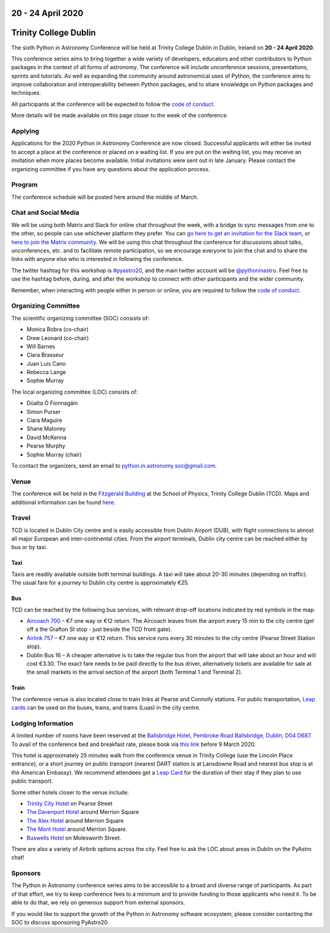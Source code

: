 .. title: Python in Astronomy 2020

20 - 24 April 2020
--------------------

Trinity College Dublin
-----------------------

.. image:: /images/pyastro_logo_150px.png
   :align: center
   :width: 150px

The sixth Python in Astronomy Conference will be held at Trinity College
Dublin in Dublin, Ireland on **20 - 24 April 2020**.

This conference series aims to bring together a wide variety of developers,
educators and other contributors to Python packages in the context of all
forms of astronomy. The conference will include unconference sessions,
presentations, sprints and tutorials. As well as expanding the community around
astronomical uses of Python, the conference aims to improve collaboration and
interoperability between Python packages, and to share knowledge on Python
packages and techniques.

All participants at the conference will be expected to follow the
`code of conduct </code-of-conduct>`_.

More details will be made available on this page closer to the week of the
conference.

Applying
########

Applications for the 2020 Python in Astronomy Conference are now closed. Successful applicants will either be invited to accept a place at the conference or placed on a waiting list. If you are put on the waiting list, you may receive an invitation when more places become available. Initial invitations were sent out in late January. Please contact the organizing committee if you have any questions about the application process.

..
   Proceedings
   ###########

Program
#######

The conference schedule will be posted here around the middle of March.

..
   The conference schedule and related info `can be found here </2020/schedule>`_.

Chat and Social Media
#####################

We will be using both Matrix and Slack for online chat throughout the week,
with a bridge to sync messages from one to the other, so people can use
whichever platform they prefer.
You can `go here to get an invitation for the Slack team <https://join.slack.com/t/pyastro/shared_invite/enQtOTU1NTA0MTIzMDMxLTUyOWJiYjQ0NmU0N2MxZDllMTFiMDRiNjViODgzMmE2ZWYzNmE5YjliNWUwM2NjYjI5Zjc0ZWUyZDMxYTQ2NTk>`_,
or `here to join the Matrix community <https://riot.im/app/#/group/+pyastro:openastronomy.org>`_.
We will be using this chat throughout the conference for discussions about
talks, unconferences, etc. and to facilitate remote participation, so we
encourage everyone to join the chat and to share the links with anyone else
who is interested in following the conference.

The twitter hashtag for this workshop is `#pyastro20 <https://twitter.com/hashtag/pyastro20>`_,
and the main twitter account will be `@pythoninastro <https://twitter.com/pythoninastro>`_.
Feel free to use the hashtag before, during, and after the workshop to connect
with other participants and the wider community.

Remember, when interacting with people either in person or online, you are required
to follow the `code of conduct </code-of-conduct>`_.

..
   Livestream and Live Chat
   ########################


Organizing Committee
####################

The scientific organizing committee (SOC) consists of:

* Monica Bobra (co-chair)
* Drew Leonard (co-chair)
* Will Barnes
* Clara Brasseur
* Juan Luis Cano
* Rebecca Lange
* Sophie Murray

The local organizing committee (LOC) consists of:

* Dúalta Ó Fionnagáin
* Simon Purser
* Ciara Maguire
* Shane Maloney
* David McKenna
* Pearse Murphy
* Sophie Murray (chair)

To contact the organizers, send an email to python.in.astronomy.soc@gmail.com.

Venue
#####

The conference will be held in the `Fitzgerald Building <https://www.google.com/maps/place/Fitzgerald+Building,+School+of+Physics/@53.3436569,-6.2521617,20.73z/data=!4m5!3m4!1s0x0:0xdcde783b465804c5!8m2!3d53.3436366!4d-6.2520718?shorturl=1>`_
at the School of Physics, Trinity College Dublin (TCD).
Maps and additional information can be found `here <https://www.tcd.ie/Maps/>`_.

Travel
######

TCD is located in Dublin City centre and is easily accessible from
Dublin Airport (DUB), with flight connections to almost all major European
and inter-continental cities. From the airport terminals, Dublin city centre
can be reached either by bus or by taxi.

Taxi
****

Taxis are readily available outside both terminal buildings. A taxi will take
about 20-30 minutes (depending on traffic). The usual fare for a journey to
Dublin city centre is approximately €25.

Bus
***

TCD can be reached by the following bus services, with relevant drop-off
locations indicated by red symbols in the map:

* `Aircoach 700 <https://www.aircoach.ie/>`_ – €7 one way or €12 return. The
  Aircoach leaves from the airport every 15 min to the city centre (get off
  a the Grafton St stop - just beside the TCD front gate).
* `Airlink 757 <https://airlinkexpress.ie/>`_ – €7 one way or €12 return.
  This service runs every 30 minutes to the city centre (Pearse Street
  Station stop).
* Dublin Bus 16 – A cheaper alternative is to take the regular bus from the
  airport that will take about an hour and will cost €3.30. The exact fare
  needs to be paid directly to the bus driver, alternatively tickets are
  available for sale at the small markets in the arrival section of the airport
  (both Terminal 1 and Terminal 2).

Train
*****

The conference venue is also located close to train links at Pearse and
Connolly stations. For public transportation,
`Leap cards <https://www.leapcard.ie/Home/index.html>`_ can be used on
the buses, trains, and trams (Luas) in the city centre.

Lodging Information
###################

A limited number of rooms have been reserved at the `Ballsbridge Hotel, Pembroke Road Ballsbridge, Dublin, D04 D687. <https://www.ballsbridgehotel.com>`_ To avail of the conference bed and breakfast rate, please book via `this link <https://bookings.ballsbridgehotel.com/offer/python-in-astronomyc>`_ before 9 March 2020.

This hotel is approximately 25 minutes walk from the conference venue in Trinity College (use the Lincoln Place entrance), or a short journey on public transport (nearest DART station is at Lansdowne Road and nearest bus stop is at the American Embassy). We recommend attendees get a `Leap Card <https://about.leapcard.ie/leap-visitor-card>`_ for the duration of their stay if they plan to use public transport.

Some other hotels closer to the venue include:

* `Trinity City Hotel <https://www.trinitycityhotel.com/>`_ on Pearse Street
* `The Davenport Hotel <https://www.davenporthotel.ie>`_ around Merrion Square
* `The Alex Hotel <https://www.thealexhotel.ie>`_ around Merrion Square
* `The Mont Hotel <https://www.themonthotel.ie>`_ around Merrion Square.
* `Buswells Hotel <https://www.buswells.ie>`_ on Molesworth Street.

There are also a variety of Airbnb options across the city.
Feel free to ask the LOC about areas in Dublin on the PyAstro chat!

Sponsors
########

The Python in Astronomy conference series aims to be accessible to a broad and
diverse range of participants. As part of that effort, we try to keep
conference fees to a minimum and to provide funding to those applicants who
need it. To be able to do that, we rely on generous support from external
sponsors.

If you would like to support the growth of the Python in Astronomy software
ecosystem, please consider contacting the SOC to discuss sponsoring PyAstro20.
